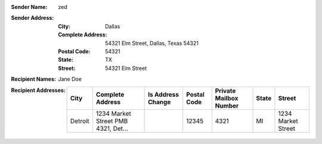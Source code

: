 :Sender Name: zed
:Sender Address:
  :City: Dallas
  :Complete Address: 54321 Elm Street, Dallas, Texas 54321
  :Postal Code: 54321
  :State: TX
  :Street: 54321 Elm Street
:Recipient Names: Jane Doe
:Recipient Addresses:
  +-----------------+-------------------------------------+-------------------+-------------+------------------------+-------+---------------------------+
  | City            | Complete Address                    | Is Address Change | Postal Code | Private Mailbox Number | State | Street                    |
  +=================+=====================================+===================+=============+========================+=======+===========================+
  | Detroit         | 1234 Market Street PMB 4321, Det... |                   | 12345       | 4321                   | MI    | 1234 Market Street        |
  +-----------------+-------------------------------------+-------------------+-------------+------------------------+-------+---------------------------+
